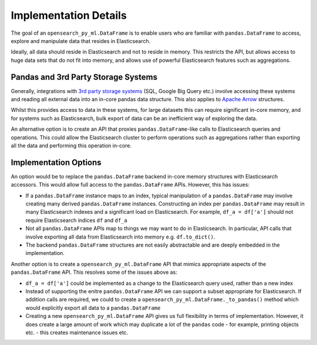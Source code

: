 .. _implementation/details:

======================
Implementation Details
======================

The goal of an ``opensearch_py_ml.DataFrame`` is to enable users who are familiar with ``pandas.DataFrame``
to access, explore and manipulate data that resides in Elasticsearch.

Ideally, all data should reside in Elasticsearch and not to reside in memory.
This restricts the API, but allows access to huge data sets that do not fit into memory, and allows
use of powerful Elasticsearch features such as aggregations.


Pandas and 3rd Party Storage Systems
------------------------------------

Generally, integrations with `3rd party storage systems <https://pandas.pydata.org/pandas-docs/stable/user_guide/io.html>`_
(SQL, Google Big Query etc.) involve accessing these systems and reading all external data into an
in-core pandas data structure. This also applies to `Apache Arrow <https://arrow.apache.org/docs/python/pandas.html>`_
structures.

Whilst this provides access to data in these systems, for large datasets this can require significant
in-core memory, and for systems such as Elasticsearch, bulk export of data can be an inefficient way
of exploring the data.

An alternative option is to create an API that proxies ``pandas.DataFrame``-like calls to Elasticsearch
queries and operations. This could allow the Elasticsearch cluster to perform operations such as
aggregations rather than exporting all the data and performing this operation in-core.

Implementation Options
----------------------

An option would be to replace the ``pandas.DataFrame`` backend in-core memory structures with Elasticsearch
accessors. This would allow full access to the ``pandas.DataFrame`` APIs. However, this has issues:

*   If a ``pandas.DataFrame`` instance maps to an index, typical manipulation of a ``pandas.DataFrame``
    may involve creating many derived ``pandas.DataFrame`` instances. Constructing an index per
    ``pandas.DataFrame`` may result in many Elasticsearch indexes and a significant load on Elasticsearch.
    For example, ``df_a = df['a']`` should not require Elasticsearch indices ``df`` and ``df_a``

*   Not all ``pandas.DataFrame`` APIs map to things we may want to do in Elasticsearch. In particular,
    API calls that involve exporting all data from Elasticsearch into memory e.g. ``df.to_dict()``.

*   The backend ``pandas.DataFrame`` structures are not easily abstractable and are deeply embedded in
    the implementation.

Another option is to create a ``opensearch_py_ml.DataFrame`` API that mimics appropriate aspects of
the ``pandas.DataFrame`` API. This resolves some of the issues above as:

*   ``df_a = df['a']`` could be implemented as a change to the Elasticsearch query used, rather
    than a new index

*   Instead of supporting the enitre ``pandas.DataFrame`` API we can support a subset appropriate for
    Elasticsearch. If addition calls are required, we could to create a ``opensearch_py_ml.DataFrame._to_pandas()``
    method which would explicitly export all data to a ``pandas.DataFrame``

*   Creating a new ``opensearch_py_ml.DataFrame`` API gives us full flexibility in terms of implementation. However,
    it does create a large amount of work which may duplicate a lot of the ``pandas`` code - for example,
    printing objects etc. - this creates maintenance issues etc.
